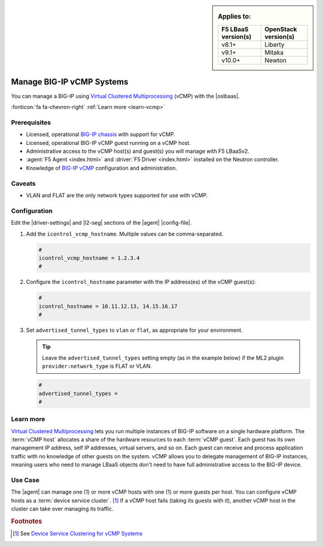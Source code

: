 .. _lbaas-manage-vcmp-clusters:

.. _lbaas-manage-vcmp-systems:


.. sidebar:: Applies to:

   ====================    ===========================
   F5 LBaaS version(s)     OpenStack version(s)
   ====================    ===========================
   v8.1+                   Liberty
   --------------------    ---------------------------
   v9.1+                   Mitaka
   --------------------    ---------------------------
   v10.0+                  Newton
   ====================    ===========================

Manage BIG-IP vCMP Systems
==========================

You can manage a BIG-IP using `Virtual Clustered Multiprocessing`_ (vCMP) with the |oslbaas|.

:fonticon:`fa fa-chevron-right` :ref:`Learn more <learn-vcmp>`

Prerequisites
-------------

- Licensed, operational `BIG-IP chassis`_ with support for vCMP.
- Licensed, operational BIG-IP vCMP guest running on a vCMP host.
- Administrative access to the vCMP host(s) and guest(s) you will manage with F5 LBaaSv2.
- :agent:`F5 Agent <index.html>` and :driver:`F5 Driver <index.html>` installed on the Neutron controller.
- Knowledge of `BIG-IP vCMP <https://support.f5.com/kb/en-us/products/big-ip_ltm/manuals/product/vcmp-administration-appliances-12-1-1/1.html>`_ configuration and administration.

Caveats
-------
.. todo:: check whether the below is still true.

- VLAN and FLAT are the only network types supported for use with vCMP.

Configuration
-------------

Edit the |driver-settings| and |l2-seg| sections of the |agent| |config-file|.

#. Add the ``icontrol_vcmp_hostname``. Multiple values can be comma-separated.

   .. code-block:: text

      #
      icontrol_vcmp_hostname = 1.2.3.4
      #

#. Configure the ``icontrol_hostname`` parameter with the IP address(es) of the vCMP guest(s):

   .. code-block:: text

      #
      icontrol_hostname = 10.11.12.13, 14.15.16.17
      #

#. Set ``advertised_tunnel_types`` to ``vlan`` or ``flat``, as appropriate for your environment.

   .. tip::

      Leave the ``advertised_tunnel_types`` setting empty (as in the example below) if the ML2 plugin ``provider:network_type`` is FLAT or VLAN.

   .. code-block:: text

      #
      advertised_tunnel_types =
      #

.. _learn-vcmp:

Learn more
----------

`Virtual Clustered Multiprocessing`_ lets you run multiple instances of BIG-IP software on a single hardware platform.
The :term:`vCMP host` allocates a share of the hardware resources to each :term:`vCMP guest`.
Each guest has its own management IP address, self IP addresses, virtual servers, and so on.
Each guest can receive and process application traffic with no knowledge of other guests on the system.
vCMP  allows you to delegate management of BIG-IP instances, meaning users who need to manage LBaaS objects don't need to have full administrative access to the BIG-IP device.

Use Case
--------

The |agent| can manage one (1) or more vCMP hosts with one (1) or more guests per host.
You can configure vCMP hosts as a :term:`device service cluster`. [#vcmpcluster]_
If a vCMP host fails (taking its guests with it), another vCMP host in the cluster can take over managing its traffic.


.. rubric:: Footnotes
.. [#vcmpcluster] See `Device Service Clustering for vCMP Systems <https://support.f5.com/kb/en-us/products/big-ip_ltm/manuals/product/vcmp-administration-appliances-12-1-1/4.html>`_


.. _Virtual Clustered Multiprocessing: https://support.f5.com/kb/en-us/products/big-ip_ltm/manuals/product/vcmp-administration-appliances-12-1-1/1.html
.. _BIG-IP chassis: https://f5.com/products/deployment-methods/hardware
